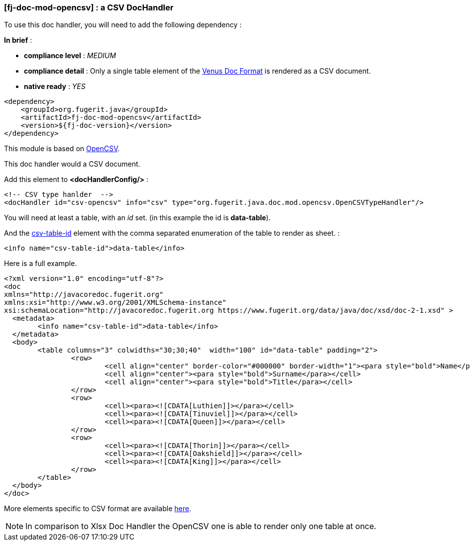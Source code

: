 <<<
[#doc-handler-mod-opencsv]
=== [fj-doc-mod-opencsv] : a CSV DocHandler

To use this doc handler, you will need to add the following dependency :

*In brief* :

- *compliance level* : _MEDIUM_
- *compliance detail* : Only a single table element of the link:#doc-format-entry-point[Venus Doc Format] is rendered as a CSV document.
- *native ready* : _YES_

[source,xml]
----
<dependency>
    <groupId>org.fugerit.java</groupId>
    <artifactId>fj-doc-mod-opencsv</artifactId>
    <version>${fj-doc-version}</version>
</dependency>
----

This module is based on link:https://opencsv.sourceforge.net/[OpenCSV].

This doc handler would a CSV document.

Add this element to *<docHandlerConfig/>* :

[source,xml]
----
<!-- CSV type hanlder  -->
<docHandler id="csv-opencsv" info="csv" type="org.fugerit.java.doc.mod.opencsv.OpenCSVTypeHandler"/>
----

You will need at least a table, with an _id_ set. (in this example the id is *data-table*).

And the link:https://venusdocs.fugerit.org/docs/html/doc_meta_info.html#csv-table-id[csv-table-id] element with the comma separated enumeration of the table to render as sheet. :

[source,xml]
----
<info name="csv-table-id">data-table</info>
----

Here is a full example.

[source,xml]
----
<?xml version="1.0" encoding="utf-8"?>
<doc
xmlns="http://javacoredoc.fugerit.org"
xmlns:xsi="http://www.w3.org/2001/XMLSchema-instance"
xsi:schemaLocation="http://javacoredoc.fugerit.org https://www.fugerit.org/data/java/doc/xsd/doc-2-1.xsd" >
  <metadata>
  	<info name="csv-table-id">data-table</info>
  </metadata>
  <body>
    	<table columns="3" colwidths="30;30;40"  width="100" id="data-table" padding="2">
    		<row>
    			<cell align="center" border-color="#000000" border-width="1"><para style="bold">Name</para></cell>
    			<cell align="center"><para style="bold">Surname</para></cell>
    			<cell align="center"><para style="bold">Title</para></cell>
    		</row>
       		<row>
    			<cell><para><![CDATA[Luthien]]></para></cell>
    			<cell><para><![CDATA[Tinuviel]]></para></cell>
    			<cell><para><![CDATA[Queen]]></para></cell>
    		</row>
       		<row>
    			<cell><para><![CDATA[Thorin]]></para></cell>
    			<cell><para><![CDATA[Oakshield]]></para></cell>
    			<cell><para><![CDATA[King]]></para></cell>
    		</row>
    	</table>
  </body>
</doc>
----

More elements specific to CSV format are available link:https://venusdocs.fugerit.org/docs/html/doc_meta_info.html#meta_csv[here].

NOTE: In comparison to Xlsx Doc Handler the OpenCSV one is able to render only one table at once.